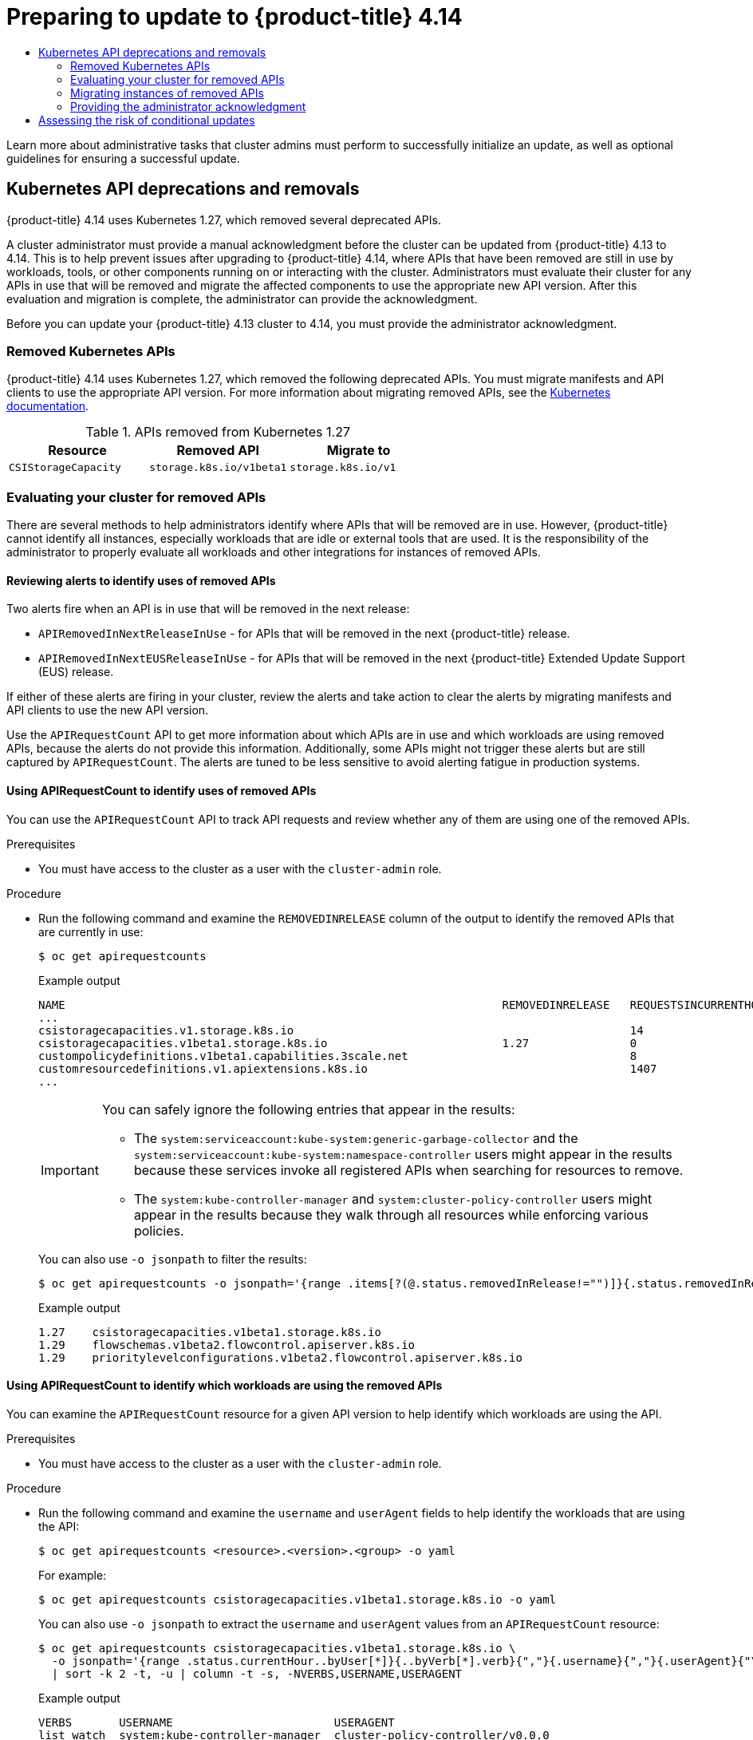 :_mod-docs-content-type: ASSEMBLY
[id="updating-cluster-prepare"]
= Preparing to update to {product-title} 4.14
// The {product-title} attribute provides the context-sensitive name of the relevant OpenShift distribution, for example, "OpenShift Container Platform" or "OKD". The {product-version} attribute provides the product version relative to the distribution, for example "4.9".
// {product-title} and {product-version} are parsed when AsciiBinder queries the _distro_map.yml file in relation to the base branch of a pull request.
// See https://github.com/openshift/openshift-docs/blob/main/contributing_to_docs/doc_guidelines.adoc#product-name-and-version for more information on this topic.
// Other common attributes are defined in the following lines:
:data-uri:
:icons:
:experimental:
:toc: macro
:toc-title:
:imagesdir: images
:prewrap!:
:op-system-first: Red Hat Enterprise Linux CoreOS (RHCOS)
:op-system: RHCOS
:op-system-lowercase: rhcos
:op-system-base: RHEL
:op-system-base-full: Red Hat Enterprise Linux (RHEL)
:op-system-version: 8.x
:tsb-name: Template Service Broker
:kebab: image:kebab.png[title="Options menu"]
:rh-openstack-first: Red Hat OpenStack Platform (RHOSP)
:rh-openstack: RHOSP
:ai-full: Assisted Installer
:ai-version: 2.3
:cluster-manager-first: Red Hat OpenShift Cluster Manager
:cluster-manager: OpenShift Cluster Manager
:cluster-manager-url: link:https://console.redhat.com/openshift[OpenShift Cluster Manager Hybrid Cloud Console]
:cluster-manager-url-pull: link:https://console.redhat.com/openshift/install/pull-secret[pull secret from the Red Hat OpenShift Cluster Manager]
:insights-advisor-url: link:https://console.redhat.com/openshift/insights/advisor/[Insights Advisor]
:hybrid-console: Red Hat Hybrid Cloud Console
:hybrid-console-second: Hybrid Cloud Console
:oadp-first: OpenShift API for Data Protection (OADP)
:oadp-full: OpenShift API for Data Protection
:oc-first: pass:quotes[OpenShift CLI (`oc`)]
:product-registry: OpenShift image registry
:rh-storage-first: Red Hat OpenShift Data Foundation
:rh-storage: OpenShift Data Foundation
:rh-rhacm-first: Red Hat Advanced Cluster Management (RHACM)
:rh-rhacm: RHACM
:rh-rhacm-version: 2.8
:sandboxed-containers-first: OpenShift sandboxed containers
:sandboxed-containers-operator: OpenShift sandboxed containers Operator
:sandboxed-containers-version: 1.3
:sandboxed-containers-version-z: 1.3.3
:sandboxed-containers-legacy-version: 1.3.2
:cert-manager-operator: cert-manager Operator for Red Hat OpenShift
:secondary-scheduler-operator-full: Secondary Scheduler Operator for Red Hat OpenShift
:secondary-scheduler-operator: Secondary Scheduler Operator
// Backup and restore
:velero-domain: velero.io
:velero-version: 1.11
:launch: image:app-launcher.png[title="Application Launcher"]
:mtc-short: MTC
:mtc-full: Migration Toolkit for Containers
:mtc-version: 1.8
:mtc-version-z: 1.8.0
// builds (Valid only in 4.11 and later)
:builds-v2title: Builds for Red Hat OpenShift
:builds-v2shortname: OpenShift Builds v2
:builds-v1shortname: OpenShift Builds v1
//gitops
:gitops-title: Red Hat OpenShift GitOps
:gitops-shortname: GitOps
:gitops-ver: 1.1
:rh-app-icon: image:red-hat-applications-menu-icon.jpg[title="Red Hat applications"]
//pipelines
:pipelines-title: Red Hat OpenShift Pipelines
:pipelines-shortname: OpenShift Pipelines
:pipelines-ver: pipelines-1.12
:pipelines-version-number: 1.12
:tekton-chains: Tekton Chains
:tekton-hub: Tekton Hub
:artifact-hub: Artifact Hub
:pac: Pipelines as Code
//odo
:odo-title: odo
//OpenShift Kubernetes Engine
:oke: OpenShift Kubernetes Engine
//OpenShift Platform Plus
:opp: OpenShift Platform Plus
//openshift virtualization (cnv)
:VirtProductName: OpenShift Virtualization
:VirtVersion: 4.14
:KubeVirtVersion: v0.59.0
:HCOVersion: 4.14.0
:CNVNamespace: openshift-cnv
:CNVOperatorDisplayName: OpenShift Virtualization Operator
:CNVSubscriptionSpecSource: redhat-operators
:CNVSubscriptionSpecName: kubevirt-hyperconverged
:delete: image:delete.png[title="Delete"]
//distributed tracing
:DTProductName: Red Hat OpenShift distributed tracing platform
:DTShortName: distributed tracing platform
:DTProductVersion: 2.9
:JaegerName: Red Hat OpenShift distributed tracing platform (Jaeger)
:JaegerShortName: distributed tracing platform (Jaeger)
:JaegerVersion: 1.47.0
:OTELName: Red Hat OpenShift distributed tracing data collection
:OTELShortName: distributed tracing data collection
:OTELOperator: Red Hat OpenShift distributed tracing data collection Operator
:OTELVersion: 0.81.0
:TempoName: Red Hat OpenShift distributed tracing platform (Tempo)
:TempoShortName: distributed tracing platform (Tempo)
:TempoOperator: Tempo Operator
:TempoVersion: 2.1.1
//logging
:logging-title: logging subsystem for Red Hat OpenShift
:logging-title-uc: Logging subsystem for Red Hat OpenShift
:logging: logging subsystem
:logging-uc: Logging subsystem
//serverless
:ServerlessProductName: OpenShift Serverless
:ServerlessProductShortName: Serverless
:ServerlessOperatorName: OpenShift Serverless Operator
:FunctionsProductName: OpenShift Serverless Functions
//service mesh v2
:product-dedicated: Red Hat OpenShift Dedicated
:product-rosa: Red Hat OpenShift Service on AWS
:SMProductName: Red Hat OpenShift Service Mesh
:SMProductShortName: Service Mesh
:SMProductVersion: 2.4.4
:MaistraVersion: 2.4
//Service Mesh v1
:SMProductVersion1x: 1.1.18.2
//Windows containers
:productwinc: Red Hat OpenShift support for Windows Containers
// Red Hat Quay Container Security Operator
:rhq-cso: Red Hat Quay Container Security Operator
// Red Hat Quay
:quay: Red Hat Quay
:sno: single-node OpenShift
:sno-caps: Single-node OpenShift
//TALO and Redfish events Operators
:cgu-operator-first: Topology Aware Lifecycle Manager (TALM)
:cgu-operator-full: Topology Aware Lifecycle Manager
:cgu-operator: TALM
:redfish-operator: Bare Metal Event Relay
//Formerly known as CodeReady Containers and CodeReady Workspaces
:openshift-local-productname: Red Hat OpenShift Local
:openshift-dev-spaces-productname: Red Hat OpenShift Dev Spaces
// Factory-precaching-cli tool
:factory-prestaging-tool: factory-precaching-cli tool
:factory-prestaging-tool-caps: Factory-precaching-cli tool
:openshift-networking: Red Hat OpenShift Networking
// TODO - this probably needs to be different for OKD
//ifdef::openshift-origin[]
//:openshift-networking: OKD Networking
//endif::[]
// logical volume manager storage
:lvms-first: Logical volume manager storage (LVM Storage)
:lvms: LVM Storage
//Operator SDK version
:osdk_ver: 1.31.0
//Operator SDK version that shipped with the previous OCP 4.x release
:osdk_ver_n1: 1.28.0
//Next-gen (OCP 4.14+) Operator Lifecycle Manager, aka "v1"
:olmv1: OLM 1.0
:olmv1-first: Operator Lifecycle Manager (OLM) 1.0
:ztp-first: GitOps Zero Touch Provisioning (ZTP)
:ztp: GitOps ZTP
:3no: three-node OpenShift
:3no-caps: Three-node OpenShift
:run-once-operator: Run Once Duration Override Operator
// Web terminal
:web-terminal-op: Web Terminal Operator
:devworkspace-op: DevWorkspace Operator
:secrets-store-driver: Secrets Store CSI driver
:secrets-store-operator: Secrets Store CSI Driver Operator
//AWS STS
:sts-first: Security Token Service (STS)
:sts-full: Security Token Service
:sts-short: STS
//Cloud provider names
//AWS
:aws-first: Amazon Web Services (AWS)
:aws-full: Amazon Web Services
:aws-short: AWS
//GCP
:gcp-first: Google Cloud Platform (GCP)
:gcp-full: Google Cloud Platform
:gcp-short: GCP
//alibaba cloud
:alibaba: Alibaba Cloud
// IBM Cloud VPC
:ibmcloudVPCProductName: IBM Cloud VPC
:ibmcloudVPCRegProductName: IBM(R) Cloud VPC
// IBM Cloud
:ibm-cloud-bm: IBM Cloud Bare Metal (Classic)
:ibm-cloud-bm-reg: IBM Cloud(R) Bare Metal (Classic)
// IBM Power
:ibmpowerProductName: IBM Power
:ibmpowerRegProductName: IBM(R) Power
// IBM zSystems
:ibmzProductName: IBM Z
:ibmzRegProductName: IBM(R) Z
:linuxoneProductName: IBM(R) LinuxONE
//Azure
:azure-full: Microsoft Azure
:azure-short: Azure
//vSphere
:vmw-full: VMware vSphere
:vmw-short: vSphere
//Oracle
:oci-first: Oracle(R) Cloud Infrastructure
:oci: OCI
:ocvs-first: Oracle(R) Cloud VMware Solution (OCVS)
:ocvs: OCVS
:context: updating-cluster-prepare

toc::[]

////
WARNING: This assembly has been moved into a subdirectory for 4.14+. Changes to this assembly for earlier versions should be done in separate PRs based off of their respective version branches. Otherwise, your cherry picks may fail.

To do: Remove this comment once 4.13 docs are EOL.
////

Learn more about administrative tasks that cluster admins must perform to successfully initialize an update, as well as optional guidelines for ensuring a successful update.

[id="kube-api-removals_{context}"]
== Kubernetes API deprecations and removals

{product-title} 4.14 uses Kubernetes 1.27, which removed several deprecated APIs.

A cluster administrator must provide a manual acknowledgment before the cluster can be updated from {product-title} 4.13 to 4.14. This is to help prevent issues after upgrading to {product-title} 4.14, where APIs that have been removed are still in use by workloads, tools, or other components running on or interacting with the cluster. Administrators must evaluate their cluster for any APIs in use that will be removed and migrate the affected components to use the appropriate new API version. After this evaluation and migration is complete, the administrator can provide the acknowledgment.

Before you can update your {product-title} 4.13 cluster to 4.14, you must provide the administrator acknowledgment.

// Removed Kubernetes APIs
:leveloffset: +2

// Module included in the following assemblies:
//
// * updating/preparing_for_updates/updating-cluster-prepare.adoc

[id="update-preparing-list_{context}"]
= Removed Kubernetes APIs

{product-title} 4.14 uses Kubernetes 1.27, which removed the following deprecated APIs. You must migrate manifests and API clients to use the appropriate API version. For more information about migrating removed APIs, see the link:https://kubernetes.io/docs/reference/using-api/deprecation-guide/#v1-27[Kubernetes documentation].

.APIs removed from Kubernetes 1.27
[cols="2,2,2",options="header",]
|===
|Resource |Removed API |Migrate to

|`CSIStorageCapacity`
|`storage.k8s.io/v1beta1`
|`storage.k8s.io/v1`

|===
// Removed the "Notable changes" column since they were all "No" and table so wide it was causing a scrollbar. Add it back in for the next time there are notable changes (1.29)

:leveloffset!:

[id="evaluating-cluster-removed-apis"]
=== Evaluating your cluster for removed APIs

There are several methods to help administrators identify where APIs that will be removed are in use. However, {product-title} cannot identify all instances, especially workloads that are idle or external tools that are used. It is the responsibility of the administrator to properly evaluate all workloads and other integrations for instances of removed APIs.

// Reviewing alerts to identify uses of removed APIs
:leveloffset: +3

// Module included in the following assemblies:
//
// * updating/preparing_for_updates/updating-cluster-prepare.adoc

[id="update-preparing-evaluate-alerts_{context}"]
= Reviewing alerts to identify uses of removed APIs

Two alerts fire when an API is in use that will be removed in the next release:

* `APIRemovedInNextReleaseInUse` - for APIs that will be removed in the next {product-title} release.
* `APIRemovedInNextEUSReleaseInUse` - for APIs that will be removed in the next {product-title} Extended Update Support (EUS) release.

If either of these alerts are firing in your cluster, review the alerts and take action to clear the alerts by migrating manifests and API clients to use the new API version.

Use the `APIRequestCount` API to get more information about which APIs are in use and which workloads are using removed APIs, because the alerts do not provide this information. Additionally, some APIs might not trigger these alerts but are still captured by `APIRequestCount`. The alerts are tuned to be less sensitive to avoid alerting fatigue in production systems.

:leveloffset!:

// Using APIRequestCount to identify uses of removed APIs
:leveloffset: +3

// Module included in the following assemblies:
//
// * updating/preparing_for_updates/updating-cluster-prepare.adoc

:_mod-docs-content-type: PROCEDURE
[id="update-preparing-evaluate-apirequestcount_{context}"]
= Using APIRequestCount to identify uses of removed APIs

You can use the `APIRequestCount` API to track API requests and review whether any of them are using one of the removed APIs.

.Prerequisites

* You must have access to the cluster as a user with the `cluster-admin` role.

.Procedure

* Run the following command and examine the `REMOVEDINRELEASE` column of the output to identify the removed APIs that are currently in use:
+
[source,terminal]
----
$ oc get apirequestcounts
----
+
.Example output
[source,terminal]
----
NAME                                                                 REMOVEDINRELEASE   REQUESTSINCURRENTHOUR   REQUESTSINLAST24H
...
csistoragecapacities.v1.storage.k8s.io                                                  14                      380
csistoragecapacities.v1beta1.storage.k8s.io                          1.27               0                       16
custompolicydefinitions.v1beta1.capabilities.3scale.net                                 8                       158
customresourcedefinitions.v1.apiextensions.k8s.io                                       1407                    30148
...
----
+
[IMPORTANT]
====
You can safely ignore the following entries that appear in the results:

* The `system:serviceaccount:kube-system:generic-garbage-collector` and the `system:serviceaccount:kube-system:namespace-controller` users might appear in the results because these services invoke all registered APIs when searching for resources to remove.
* The `system:kube-controller-manager` and `system:cluster-policy-controller` users might appear in the results because they walk through all resources while enforcing various policies.
====
+
You can also use `-o jsonpath` to filter the results:
+
[source,terminal]
----
$ oc get apirequestcounts -o jsonpath='{range .items[?(@.status.removedInRelease!="")]}{.status.removedInRelease}{"\t"}{.metadata.name}{"\n"}{end}'
----
+
.Example output
[source,terminal]
----
1.27	csistoragecapacities.v1beta1.storage.k8s.io
1.29	flowschemas.v1beta2.flowcontrol.apiserver.k8s.io
1.29	prioritylevelconfigurations.v1beta2.flowcontrol.apiserver.k8s.io
----

:leveloffset!:

// Using APIRequestCount to identify which workloads are using the removed APIs
:leveloffset: +3

// Module included in the following assemblies:
//
// * updating/preparing_for_updates/updating-cluster-prepare.adoc

:_mod-docs-content-type: PROCEDURE
[id="update-preparing-evaluate-apirequestcount-workloads_{context}"]
= Using APIRequestCount to identify which workloads are using the removed APIs

You can examine the `APIRequestCount` resource for a given API version to help identify which workloads are using the API.

.Prerequisites

* You must have access to the cluster as a user with the `cluster-admin` role.

.Procedure

* Run the following command and examine the `username` and `userAgent` fields to help identify the workloads that are using the API:
+
[source,terminal]
----
$ oc get apirequestcounts <resource>.<version>.<group> -o yaml
----
+
For example:
+
[source,terminal]
----
$ oc get apirequestcounts csistoragecapacities.v1beta1.storage.k8s.io -o yaml
----
+
You can also use `-o jsonpath` to extract the `username` and `userAgent` values from an `APIRequestCount` resource:
+
[source,terminal]
----
$ oc get apirequestcounts csistoragecapacities.v1beta1.storage.k8s.io \
  -o jsonpath='{range .status.currentHour..byUser[*]}{..byVerb[*].verb}{","}{.username}{","}{.userAgent}{"\n"}{end}' \
  | sort -k 2 -t, -u | column -t -s, -NVERBS,USERNAME,USERAGENT
----
+
.Example output
[source,terminal]
----
VERBS       USERNAME                        USERAGENT
list watch  system:kube-controller-manager  cluster-policy-controller/v0.0.0
list watch  system:kube-controller-manager  kube-controller-manager/v1.26.5+0abcdef
list watch  system:kube-scheduler           kube-scheduler/v1.26.5+0abcdef
----

:leveloffset!:

// Migrating instances of removed APIs
:leveloffset: +2

// Module included in the following assemblies:
//
// * updating/preparing_for_updates/updating-cluster-prepare.adoc

[id="update-preparing-migrate_{context}"]
= Migrating instances of removed APIs

For information about how to migrate removed Kubernetes APIs, see the link:https://kubernetes.io/docs/reference/using-api/deprecation-guide/#v1-27[Deprecated API Migration Guide] in the Kubernetes documentation.

:leveloffset!:

// Providing the administrator acknowledgment
:leveloffset: +2

// Module included in the following assemblies:
//
// * updating/preparing_for_updates/updating-cluster-prepare.adoc

:_mod-docs-content-type: PROCEDURE
[id="update-preparing-ack_{context}"]
= Providing the administrator acknowledgment

After you have evaluated your cluster for any removed APIs and have migrated any removed APIs, you can acknowledge that your cluster is ready to upgrade from {product-title} 4.13 to 4.14.

[WARNING]
====
Be aware that all responsibility falls on the administrator to ensure that all uses of removed APIs have been resolved and migrated as necessary before providing this administrator acknowledgment. {product-title} can assist with the evaluation, but cannot identify all possible uses of removed APIs, especially idle workloads or external tools.
====

.Prerequisites

* You must have access to the cluster as a user with the `cluster-admin` role.

.Procedure

* Run the following command to acknowledge that you have completed the evaluation and your cluster is ready for the Kubernetes API removals in {product-title} 4.14:
+
[source,terminal]
----
$ oc -n openshift-config patch cm admin-acks --patch '{"data":{"ack-4.13-kube-1.27-api-removals-in-4.14":"true"}}' --type=merge
----

:leveloffset!:

// Assessing the risk of conditional updates
:leveloffset: +1

// Module included in the following assemblies:
//
// * updating/preparing_for_updates/updating-cluster-prepare.adoc

:_mod-docs-content-type: PROCEDURE
[id="update-preparing-conditional_{context}"]
= Assessing the risk of conditional updates

A _conditional update_ is an update target that is available but not recommended due to a known risk that applies to your cluster.
The Cluster Version Operator (CVO) periodically queries the OpenShift Update Service (OSUS) for the most recent data about update recommendations, and some potential update targets might have risks associated with them.

The CVO evaluates the conditional risks, and if the risks are not applicable to the cluster, then the target version is available as a recommended update path for the cluster.
If the risk is determined to be applicable, or if for some reason CVO cannot evaluate the risk, then the update target is available to the cluster as a conditional update.

When you encounter a conditional update while you are trying to update to a target version, you must assess the risk of updating your cluster to that version.
Generally, if you do not have a specific need to update to that target version, it is best to wait for a recommended update path from Red Hat.

However, if you have a strong reason to update to that version, for example, if you need to fix an important CVE, then the benefit of fixing the CVE might outweigh the risk of the update being problematic for your cluster.
You can complete the following tasks to determine whether you agree with the Red Hat assessment of the update risk:

* Complete extensive testing in a non-production environment to the extent that you are comfortable completing the update in your production environment.
* Follow the links provided in the conditional update description, investigate the bug, and determine if it is likely to cause issues for your cluster. If you need help understanding the risk, contact Red Hat Support.

:leveloffset!:

[role="_additional-resources"]
.Additional resources
* xref:../../updating/understanding_updates/how-updates-work.adoc#update-evaluate-availability_how-updates-work[Evaluation of update availability]

//# includes=_attributes/common-attributes,modules/update-preparing-list,modules/update-preparing-evaluate-alerts,modules/update-preparing-evaluate-apirequestcount,modules/update-preparing-evaluate-apirequestcount-workloads,modules/update-preparing-migrate,modules/update-preparing-ack,modules/update-preparing-conditional
